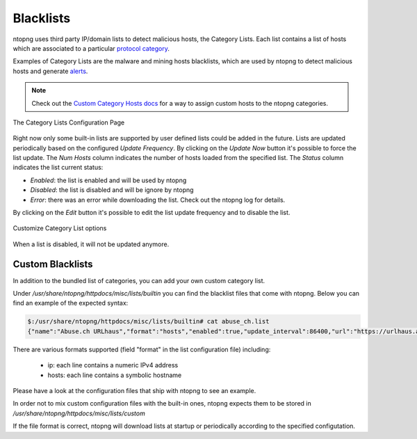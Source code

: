 .. _Blacklists:

Blacklists
==========

ntopng uses third party IP/domain lists to detect malicious hosts, the Category Lists.
Each list contains a list of hosts which are associated to a particular `protocol category`_.

Examples of Category Lists are the malware and mining hosts blacklists, which are used by
ntopng to detect malicious hosts and generate `alerts`_.

.. note::

  Check out the `Custom Category Hosts docs`_ for a way to assign custom hosts to the ntopng categories.

.. figure:: ../../../img/advanced_features_category_lists.png
  :align: center
  :alt: Category Lists Configuration Page

  The Category Lists Configuration Page

Right now only some built-in lists are supported by user defined lists could be added in the
future. Lists are updated periodically based on the configured *Update Frequency*.
By clicking on the *Update Now* button it's possible to force the list update.
The *Num Hosts* column indicates the number of hosts loaded from the specified list.
The *Status* column indicates the list current status:

- *Enabled*: the list is enabled and will be used by ntopng
- *Disabled*: the list is disabled and will be ignore by ntopng
- *Error*: there was an error while downloading the list. Check out the ntopng log for details.

By clicking on the *Edit* button it's possible to edit the list update frequency and
to disable the list.

.. figure:: ../../../img/advanced_features_category_lists_edit.png
  :align: center
  :alt: Customize a Category List options
  :scale: 70%

  Customize Category List options

When a list is disabled, it will not be updated anymore.

.. _`protocol category`: applications_and_categories.html
.. _`Custom Category Hosts docs`: applications_and_categories.html
.. _`alerts`: ../../../basic_concepts/alerts.html

Custom Blacklists
-----------------

In addition to the bundled list of categories, you can add your own custom category list.

Under `/usr/share/ntopng/httpdocs/misc/lists/builtin` you can find the blacklist files that come with ntopng. Below you can find an example of the expected syntax:

.. code:: bash
	  
   $:/usr/share/ntopng/httpdocs/misc/lists/builtin# cat abuse_ch.list
   {"name":"Abuse.ch URLhaus","format":"hosts","enabled":true,"update_interval":86400,"url":"https://urlhaus.abuse.ch/downloads/hostfile/","category":"malware"}

There are various formats supported (field "format" in the list configuration file) including:

  - ip: each line contains a numeric IPv4 address
  - hosts: each line contains a symbolic hostname

Please have a look at the configuration files that ship with ntopng to see an example.

In order not to mix custom configuration files with the built-in ones, ntopng expects them to be stored in `/usr/share/ntopng/httpdocs/misc/lists/custom`

If the file format is correct, ntopng will download lists at startup or periodically according to the specified configutation.
